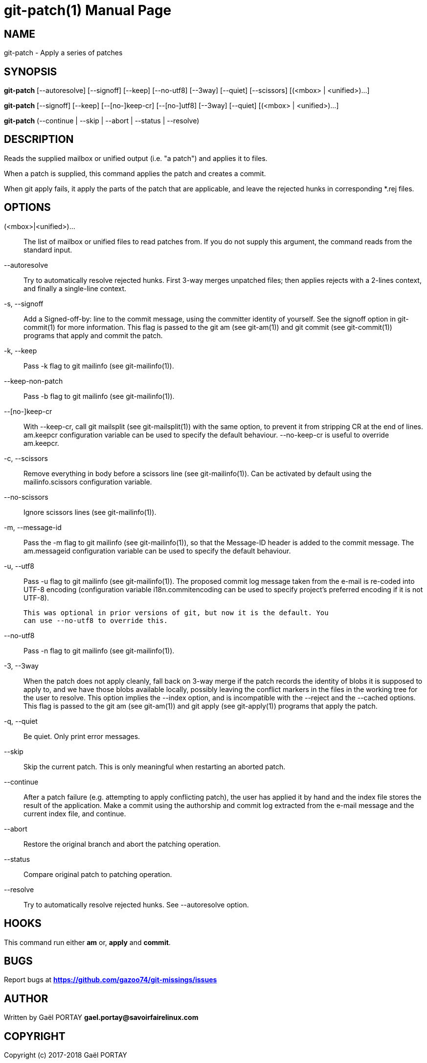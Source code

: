 = git-patch(1)
:doctype: manpage
:author: Gaël PORTAY
:email: gael.portay@savoirfairelinux.com
:lang: en
:man manual: The Missing Git Commands Manual
:man source: The Missing Git Commands Project

== NAME

git-patch - Apply a series of patches

== SYNOPSIS

*git-patch* [--autoresolve] [--signoff] [--keep] [--no-utf8] [--3way] [--quiet]
[--scissors] [(<mbox> | <unified>)...]

*git-patch* [--signoff] [--keep] [--[no-]keep-cr] [--[no-]utf8] [--3way] [--quiet] [(<mbox> | <unified>)...]

*git-patch* (--continue | --skip | --abort | --status | --resolve)

== DESCRIPTION

Reads the supplied mailbox or unified output (i.e. "a patch") and applies it to
files.

When a patch is supplied, this command applies the patch and creates a commit.

When git apply fails, it apply the parts of the patch that are applicable, and
leave the rejected hunks in corresponding *.rej files.

== OPTIONS

(<mbox>|<unified>)...::
    The list of mailbox or unified files to read patches from. If you do not
    supply this argument, the command reads from the standard input.

--autoresolve::
    Try to automatically resolve rejected hunks. First 3-way merges unpatched
    files; then applies rejects with a 2-lines context, and finally a
    single-line context.

-s, --signoff::
    Add a Signed-off-by: line to the commit message, using the committer
    identity of yourself. See the signoff option in git-commit(1) for more
    information.
    This flag is passed to the git am (see git-am(1)) and git commit (see
    git-commit(1)) programs that apply and commit the patch.

-k, --keep::
    Pass -k flag to git mailinfo (see git-mailinfo(1)).

--keep-non-patch::
    Pass -b flag to git mailinfo (see git-mailinfo(1)).

--[no-]keep-cr::
    With --keep-cr, call git mailsplit (see git-mailsplit(1)) with the same
    option, to prevent it from stripping CR at the end of lines.  am.keepcr
    configuration variable can be used to specify the default behaviour.
    --no-keep-cr is useful to override am.keepcr.

-c, --scissors::
    Remove everything in body before a scissors line (see git-mailinfo(1)). Can
    be activated by default using the mailinfo.scissors configuration variable.

--no-scissors::
    Ignore scissors lines (see git-mailinfo(1)).

-m, --message-id::
    Pass the -m flag to git mailinfo (see git-mailinfo(1)), so that the
    Message-ID header is added to the commit message. The am.messageid
    configuration variable can be used to specify the default behaviour.

-u, --utf8::
    Pass -u flag to git mailinfo (see git-mailinfo(1)). The proposed commit log
    message taken from the e-mail is re-coded into UTF-8 encoding (configuration
    variable i18n.commitencoding can be used to specify project’s preferred
    encoding if it is not UTF-8).

    This was optional in prior versions of git, but now it is the default. You
    can use --no-utf8 to override this.

--no-utf8::
    Pass -n flag to git mailinfo (see git-mailinfo(1)).

-3, --3way::
    When the patch does not apply cleanly, fall back on 3-way merge if the patch
    records the identity of blobs it is supposed to apply to, and we have those
    blobs available locally, possibly leaving the conflict markers in the files
    in the working tree for the user to resolve. This option implies the --index
    option, and is incompatible with the --reject and the --cached options.
    This flag is passed to the git am (see git-am(1)) and git apply (see
    git-apply(1)) programs that apply the patch.

-q, --quiet::
    Be quiet. Only print error messages.

--skip::
    Skip the current patch. This is only meaningful when restarting an aborted
    patch.

--continue::
    After a patch failure (e.g. attempting to apply conflicting patch), the user
    has applied it by hand and the index file stores the result of the
    application. Make a commit using the authorship and commit log extracted
    from the e-mail message and the current index file, and continue.

--abort::
    Restore the original branch and abort the patching operation.

--status::
    Compare original patch to patching operation.

--resolve::
    Try to automatically resolve rejected hunks. See --autoresolve option.

== HOOKS

This command run either *am* or, *apply* and *commit*.

== BUGS

Report bugs at *https://github.com/gazoo74/git-missings/issues*

== AUTHOR

Written by Gaël PORTAY *gael.portay@savoirfairelinux.com*

== COPYRIGHT

Copyright (c) 2017-2018 Gaël PORTAY

This program is free software: you can redistribute it and/or modify
it under the terms of the GNU General Public License as published by
the Free Software Foundation, version 3.

== SEE ALSO

git-am(1), git-apply(5)
